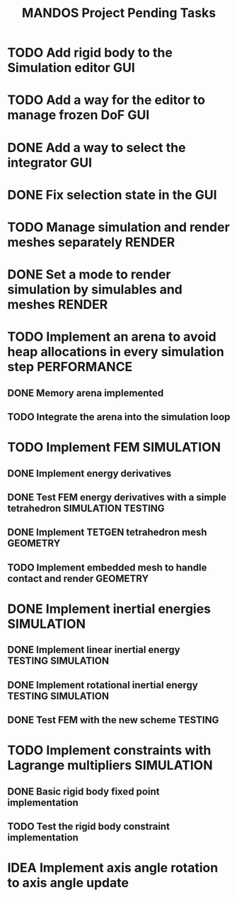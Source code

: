 #+title: MANDOS Project Pending Tasks

* TODO Add rigid body to the Simulation editor :GUI:
* TODO Add a way for the editor to manage frozen DoF :GUI:
* DONE Add a way to select the integrator :GUI:
CLOSED: [2023-11-22 Wed 15:57]
* DONE Fix selection state in the GUI
CLOSED: [2023-12-05 dt. 14:04]

* TODO Manage simulation and render meshes separately :RENDER:
* DONE Set a mode to render simulation by simulables and meshes :RENDER:
CLOSED: [2023-11-22 Wed 16:49]
* TODO Implement an arena to avoid heap allocations in every simulation step :PERFORMANCE:
** DONE Memory arena implemented
CLOSED: [2023-12-08 dv. 20:01]
** TODO Integrate the arena into the simulation loop

* TODO Implement FEM :SIMULATION:
** DONE Implement energy derivatives
** DONE Test FEM energy derivatives with a simple tetrahedron :SIMULATION:TESTING:
CLOSED: [2023-11-22 Wed 15:26]
** DONE Implement TETGEN tetrahedron mesh :GEOMETRY:
CLOSED: [2023-11-23 Thu 16:58]
** TODO Implement embedded mesh to handle contact and render :GEOMETRY:


* DONE Implement inertial energies :SIMULATION:
CLOSED: [2023-12-08 dv. 20:00]
** DONE Implement linear inertial energy :TESTING:SIMULATION:
CLOSED: [2023-12-05 dt. 14:05]
** DONE Implement rotational inertial energy :TESTING:SIMULATION:
CLOSED: [2023-12-08 dv. 20:00]
** DONE Test FEM with the new scheme :TESTING:
CLOSED: [2023-12-08 dv. 20:00]


* TODO Implement constraints with Lagrange multipliers :SIMULATION:
** DONE Basic rigid body fixed point implementation
CLOSED: [2023-12-08 dv. 19:59]
** TODO Test the rigid body constraint implementation

* IDEA Implement axis angle rotation to axis angle update
